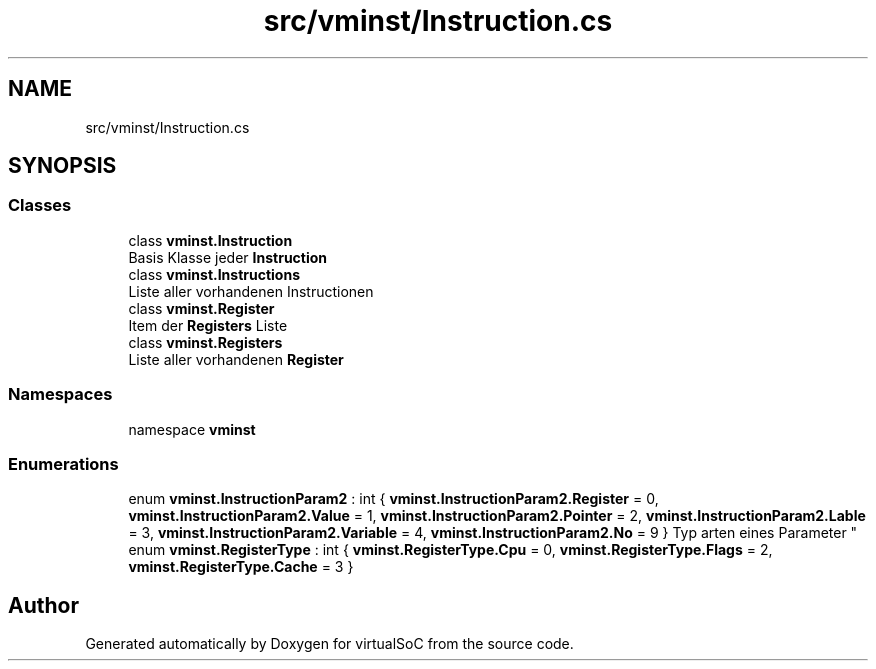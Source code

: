 .TH "src/vminst/Instruction.cs" 3 "Sun May 28 2017" "Version 0.6.2" "virtualSoC" \" -*- nroff -*-
.ad l
.nh
.SH NAME
src/vminst/Instruction.cs
.SH SYNOPSIS
.br
.PP
.SS "Classes"

.in +1c
.ti -1c
.RI "class \fBvminst\&.Instruction\fP"
.br
.RI "Basis Klasse jeder \fBInstruction\fP "
.ti -1c
.RI "class \fBvminst\&.Instructions\fP"
.br
.RI "Liste aller vorhandenen Instructionen "
.ti -1c
.RI "class \fBvminst\&.Register\fP"
.br
.RI "Item der \fBRegisters\fP Liste "
.ti -1c
.RI "class \fBvminst\&.Registers\fP"
.br
.RI "Liste aller vorhandenen \fBRegister\fP "
.in -1c
.SS "Namespaces"

.in +1c
.ti -1c
.RI "namespace \fBvminst\fP"
.br
.in -1c
.SS "Enumerations"

.in +1c
.ti -1c
.RI "enum \fBvminst\&.InstructionParam2\fP : int { \fBvminst\&.InstructionParam2\&.Register\fP = 0, \fBvminst\&.InstructionParam2\&.Value\fP = 1, \fBvminst\&.InstructionParam2\&.Pointer\fP = 2, \fBvminst\&.InstructionParam2\&.Lable\fP = 3, \fBvminst\&.InstructionParam2\&.Variable\fP = 4, \fBvminst\&.InstructionParam2\&.No\fP = 9 }
.RI "Typ arten eines Parameter ""
.br
.ti -1c
.RI "enum \fBvminst\&.RegisterType\fP : int { \fBvminst\&.RegisterType\&.Cpu\fP = 0, \fBvminst\&.RegisterType\&.Flags\fP = 2, \fBvminst\&.RegisterType\&.Cache\fP = 3 }"
.br
.in -1c
.SH "Author"
.PP 
Generated automatically by Doxygen for virtualSoC from the source code\&.
